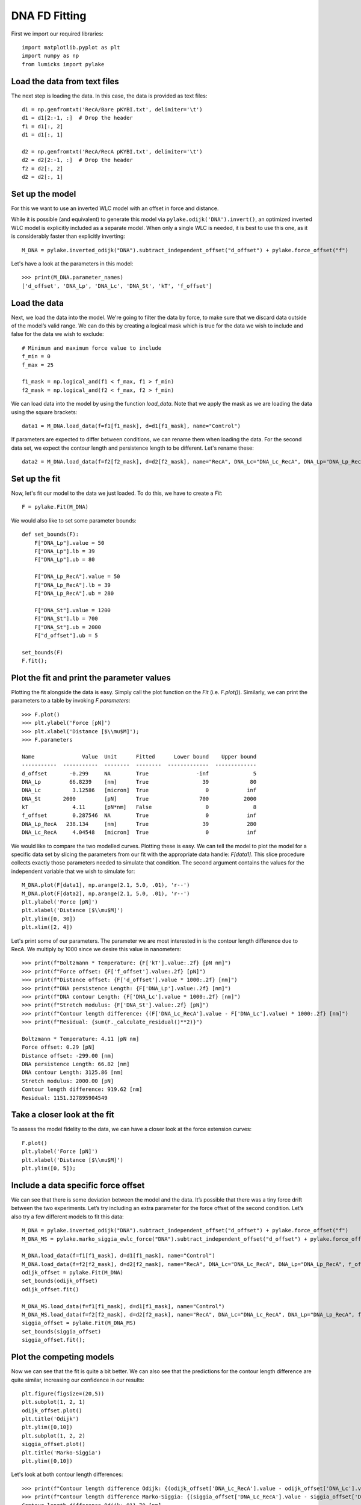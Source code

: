 DNA FD Fitting
==============

.. only:: html

    :nbexport:`Download this page as a Jupyter notebook <self>`

First we import our required libraries::

    import matplotlib.pyplot as plt
    import numpy as np
    from lumicks import pylake

Load the data from text files
-----------------------------

The next step is loading the data. In this case, the data is provided as
text files::

    d1 = np.genfromtxt('RecA/Bare pKYBI.txt', delimiter='\t')
    d1 = d1[2:-1, :]  # Drop the header
    f1 = d1[:, 2]
    d1 = d1[:, 1]
    
    d2 = np.genfromtxt('RecA/RecA pKYBI.txt', delimiter='\t')
    d2 = d2[2:-1, :]  # Drop the header
    f2 = d2[:, 2]
    d2 = d2[:, 1]

Set up the model
----------------

For this we want to use an inverted WLC model with an offset in force
and distance.

While it is possible (and equivalent) to generate this model via
``pylake.odijk('DNA').invert()``, an optimized inverted WLC model is explicitly
included as a separate model. When only a single WLC is needed, it is best to
use this one, as it is considerably faster than explicitly inverting::

    M_DNA = pylake.inverted_odijk("DNA").subtract_independent_offset("d_offset") + pylake.force_offset("f")

Let's have a look at the parameters in this model::

    >>> print(M_DNA.parameter_names)
    ['d_offset', 'DNA_Lp', 'DNA_Lc', 'DNA_St', 'kT', 'f_offset']

Load the data
-------------

Next, we load the data into the model. We're going to filter the data by
force, to make sure that we discard data outside of the model’s valid range.
We can do this by creating a logical mask which is true for the data we wish
to include and false for the data we wish to exclude::

    # Minimum and maximum force value to include
    f_min = 0
    f_max = 25
    
    f1_mask = np.logical_and(f1 < f_max, f1 > f_min)
    f2_mask = np.logical_and(f2 < f_max, f2 > f_min)

We can load data into the model by using the function `load_data`. Note
that we apply the mask as we are loading the data using the square brackets::

    data1 = M_DNA.load_data(f=f1[f1_mask], d=d1[f1_mask], name="Control")

If parameters are expected to differ between conditions, we can rename them
when loading the data. For the second data set, we expect the contour length
and persistence length to be different. Let's rename these::

    data2 = M_DNA.load_data(f=f2[f2_mask], d=d2[f2_mask], name="RecA", DNA_Lc="DNA_Lc_RecA", DNA_Lp="DNA_Lp_RecA")

Set up the fit
--------------

Now, let's fit our model to the data we just loaded. To do this, we have to create a `Fit`::

    F = pylake.Fit(M_DNA)
    
We would also like to set some parameter bounds::

    def set_bounds(F):
        F["DNA_Lp"].value = 50
        F["DNA_Lp"].lb = 39
        F["DNA_Lp"].ub = 80
    
        F["DNA_Lp_RecA"].value = 50
        F["DNA_Lp_RecA"].lb = 39
        F["DNA_Lp_RecA"].ub = 280
    
        F["DNA_St"].value = 1200
        F["DNA_St"].lb = 700
        F["DNA_St"].ub = 2000
        F["d_offset"].ub = 5
    
    set_bounds(F)
    F.fit();

Plot the fit and print the parameter values
-------------------------------------------

Plotting the fit alongside the data is easy. Simply call the plot function
on the `Fit` (i.e. `F.plot()`). Similarly, we can print the parameters
to a table by invoking `F.parameters`::

    >>> F.plot()
    >>> plt.ylabel('Force [pN]')
    >>> plt.xlabel('Distance [$\\mu$M]');
    >>> F.parameters

    Name               Value  Unit      Fitted      Lower bound    Upper bound
    -----------  -----------  --------  --------  -------------  -------------
    d_offset       -0.299     NA        True               -inf              5
    DNA_Lp         66.8239    [nm]      True                 39             80
    DNA_Lc          3.12586   [micron]  True                  0            inf
    DNA_St       2000         [pN]      True                700           2000
    kT              4.11      [pN*nm]   False                 0              8
    f_offset        0.287546  NA        True                  0            inf
    DNA_Lp_RecA   238.134     [nm]      True                 39            280
    DNA_Lc_RecA     4.04548   [micron]  True                  0            inf

.. image:: output_10_2.png

We would like to compare the two modelled curves. Plotting these is easy. We can tell the model
to plot the model for a specific data set by slicing the parameters from our fit with the
appropriate data handle: `F[data1]`. This slice procedure collects exactly those
parameters needed to simulate that condition. The second argument contains the values for the
independent variable that we wish to simulate for::

    M_DNA.plot(F[data1], np.arange(2.1, 5.0, .01), 'r--')
    M_DNA.plot(F[data2], np.arange(2.1, 5.0, .01), 'r--')
    plt.ylabel('Force [pN]')
    plt.xlabel('Distance [$\\mu$M]')
    plt.ylim([0, 30])
    plt.xlim([2, 4])

.. image:: output_11_2.png

Let's print some of our parameters. The parameter we are most interested in is the contour
length difference due to RecA. We multiply by 1000 since we desire this value in nanometers::

    >>> print(f"Boltzmann * Temperature: {F['kT'].value:.2f} [pN nm]")
    >>> print(f"Force offset: {F['f_offset'].value:.2f} [pN]")
    >>> print(f"Distance offset: {F['d_offset'].value * 1000:.2f} [nm]")
    >>> print(f"DNA persistence Length: {F['DNA_Lp'].value:.2f} [nm]")
    >>> print(f"DNA contour Length: {F['DNA_Lc'].value * 1000:.2f} [nm]")
    >>> print(f"Stretch modulus: {F['DNA_St'].value:.2f} [pN]")
    >>> print(f"Contour length difference: {(F['DNA_Lc_RecA'].value - F['DNA_Lc'].value) * 1000:.2f} [nm]")
    >>> print(f"Residual: {sum(F._calculate_residual()**2)}")

    Boltzmann * Temperature: 4.11 [pN nm]
    Force offset: 0.29 [pN]
    Distance offset: -299.00 [nm]
    DNA persistence Length: 66.82 [nm]
    DNA contour Length: 3125.86 [nm]
    Stretch modulus: 2000.00 [pN]
    Contour length difference: 919.62 [nm]
    Residual: 1151.327895904549


Take a closer look at the fit
-----------------------------

To assess the model fidelity to the data, we can have a closer look at
the force extension curves::

    F.plot()
    plt.ylabel('Force [pN]')
    plt.xlabel('Distance [$\\mu$M]')
    plt.ylim([0, 5]);


.. image:: output_13_1.png


Include a data specific force offset
------------------------------------

We can see that there is some deviation between the model and the data.
It’s possible that there was a tiny force drift between the two
experiments. Let’s try including an extra parameter for the force offset
of the second condition. Let’s also try a few different models to fit
this data::

    M_DNA = pylake.inverted_odijk("DNA").subtract_independent_offset("d_offset") + pylake.force_offset("f")
    M_DNA_MS = pylake.marko_siggia_ewlc_force("DNA").subtract_independent_offset("d_offset") + pylake.force_offset("f")
    
    M_DNA.load_data(f=f1[f1_mask], d=d1[f1_mask], name="Control")
    M_DNA.load_data(f=f2[f2_mask], d=d2[f2_mask], name="RecA", DNA_Lc="DNA_Lc_RecA", DNA_Lp="DNA_Lp_RecA", f_offset="f_offset2")
    odijk_offset = pylake.Fit(M_DNA)
    set_bounds(odijk_offset)
    odijk_offset.fit()
    
    M_DNA_MS.load_data(f=f1[f1_mask], d=d1[f1_mask], name="Control")
    M_DNA_MS.load_data(f=f2[f2_mask], d=d2[f2_mask], name="RecA", DNA_Lc="DNA_Lc_RecA", DNA_Lp="DNA_Lp_RecA", f_offset="f_offset2")
    siggia_offset = pylake.Fit(M_DNA_MS)
    set_bounds(siggia_offset)
    siggia_offset.fit();

Plot the competing models
-------------------------

Now we can see that the fit is quite a bit better. We can also see that
the predictions for the contour length difference are quite similar,
increasing our confidence in our results::

    plt.figure(figsize=(20,5))
    plt.subplot(1, 2, 1)
    odijk_offset.plot()
    plt.title('Odijk')
    plt.ylim([0,10])
    plt.subplot(1, 2, 2)
    siggia_offset.plot()
    plt.title('Marko-Siggia')
    plt.ylim([0,10])

.. image:: output_17_1.png

Let's look at both contour length differences::

    >>> print(f"Contour length difference Odijk: {(odijk_offset['DNA_Lc_RecA'].value - odijk_offset['DNA_Lc'].value) * 1000:.2f} [nm]")
    >>> print(f"Contour length difference Marko-Siggia: {(siggia_offset['DNA_Lc_RecA'].value - siggia_offset['DNA_Lc'].value) * 1000:.2f} [nm]")
    Contour length difference Odijk: 911.70 [nm]
    Contour length difference Marko-Siggia: 913.09 [nm]

Which fit is statistically optimal
----------------------------------

We can also determine how well a model fits the data by looking at the
corrected Akaike Information Criterion and Bayesian Information
Criterion. Here, a low value indicates a better model.

We can see here that both criteria seem to indicate that the
Marko-Siggia model with two offsets provides the best fit. Please note
however, that it is always important to verify that the model produce
sensible results. More freedom to fit parameters, will almost always
lead to an improved fit, and this additional freedom can lead to fits
that produce non-physical results.

Generally it is always a good idea to try multiple models, and multiple
sets of bound constraints, to get a feel for how reliable the estimates
are::

    >>> print("Corrected Akaike Information Criterion")
    >>> print(f"Odijk Model with single force offset {F.aicc}")
    >>> print(f"Odijk Model with two force offsets {odijk_offset.aicc}")
    >>> print(f"Marko-Siggia Model with two force offsets {siggia_offset.aicc}")
    >>> print("Bayesian Information Criterion")
    >>> print(f"Odijk Model with single force offset {F.bic}")
    >>> print(f"Odijk Model with two force offsets {odijk_offset.bic}")
    >>> print(f"Marko-Siggia Model with two force offsets {siggia_offset.bic}")

    Corrected Akaike Information Criterion
    Odijk Model with single force offset 7067.68118147101
    Odijk Model with two force offsets 6208.44389146499
    Marko-Siggia Model with two force offsets 6281.818847723742
    Bayesian Information Criterion
    Odijk Model with single force offset 7114.174380931719
    Odijk Model with two force offsets 6261.576151211682
    Marko-Siggia Model with two force offsets 6334.951107470434
    

Again, we also look at the parameters::

    >>> F.parameters

    Name               Value  Unit      Fitted      Lower bound    Upper bound
    -----------  -----------  --------  --------  -------------  -------------
    d_offset       -0.299     NA        True               -inf              5
    DNA_Lp         66.8239    [nm]      True                 39             80
    DNA_Lc          3.12586   [micron]  True                  0            inf
    DNA_St       2000         [pN]      True                700           2000
    kT              4.11      [pN*nm]   False                 0              8
    f_offset        0.287546  NA        True                  0            inf
    DNA_Lp_RecA   238.134     [nm]      True                 39            280
    DNA_Lc_RecA     4.04548   [micron]  True                  0            inf

Let's see if the parameters for the other model are similar::

    >>> siggia_offset.parameters

    Name                 Value  Unit      Fitted      Lower bound    Upper bound
    -----------  -------------  --------  --------  -------------  -------------
    d_offset       -0.16129     NA        True               -inf              5
    DNA_Lp         53.5762      [nm]      True                 39             80
    DNA_Lc          2.99474     [micron]  True                  0            inf
    DNA_St       2000           [pN]      True                700           2000
    kT              4.11        [pN*nm]   False                 0              8
    f_offset        5.3927e-19  NA        True                  0            inf
    DNA_Lp_RecA   233.319       [nm]      True                 39            280
    DNA_Lc_RecA     3.90783     [micron]  True                  0            inf
    f_offset2       0.397233    NA        True                  0            inf

We can see some differences in the estimates, but nothing that would be cause for
immediate concern.
